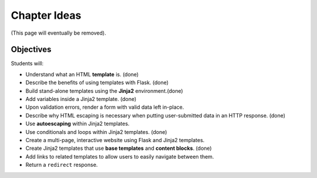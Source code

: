 Chapter Ideas
=============

(This page will eventually be removed).

Objectives
----------

Students will:

- Understand what an HTML **template** is. (done)
- Describe the benefits of using templates with Flask. (done)
- Build stand-alone templates using the **Jinja2** environment.(done)
- Add variables inside a Jinja2 template. (done)
- Upon validation errors, render a form with valid data left in-place.
- Describe why HTML escaping is necessary when putting user-submitted data in
  an HTTP response. (done)
- Use **autoescaping** within Jinja2 templates.
- Use conditionals and loops within Jinja2 templates. (done)
- Create a multi-page, interactive website using Flask and Jinja2 templates.
- Create Jinja2 templates that use **base templates** and **content blocks**.
  (done)
- Add links to related templates to allow users to easily navigate between
  them.
- Return a ``redirect`` response.
